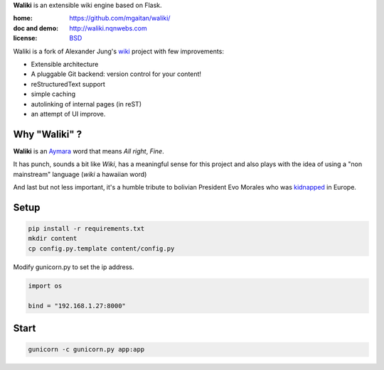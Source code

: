**Waliki** is an extensible wiki engine based on Flask.


:home: https://github.com/mgaitan/waliki/
:doc and demo: http://waliki.nqnwebs.com
:license: `BSD <https://github.com/mgaitan/waliki/blob/master/LICENSE>`_

Waliki is a fork of Alexander Jung's `wiki <https://github.com/alexex/wiki>`_ project with few improvements:

- Extensible architecture
- A pluggable Git backend: version control for your content!
- reStructuredText support
- simple caching
- autolinking of internal pages (in reST)
- an attempt of UI improve.

Why "Waliki" ?
----------------

**Waliki** is an `Aymara <http://en.wikipedia.org/wiki/Aymara_language>`_ word
that means *All right*, *Fine*.

It has punch, sounds a bit like *Wiki*, has a meaningful sense for this project
and also plays with the idea of using a "non mainstream" language (*wiki* a hawaiian word)

And last but not less important, it's a humble tribute to bolivian President Evo Morales
who was `kidnapped <http://www.guardian.co.uk/world/2013/jul/03/bolivia-un-evo-morales-plane>`_ in Europe.

Setup
----------------

.. code-block:: bash

    pip install -r requirements.txt
    mkdir content
    cp config.py.template content/config.py

Modify gunicorn.py to set the ip address.

.. code-block:: python

    import os

    bind = "192.168.1.27:8000"

Start
-----------------

.. code-block:: bash

    gunicorn -c gunicorn.py app:app


